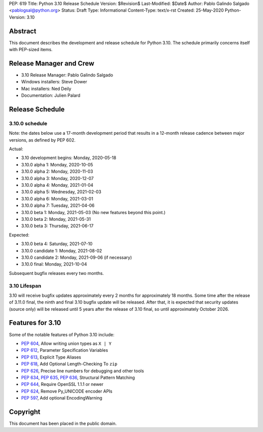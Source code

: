 PEP: 619
Title: Python 3.10 Release Schedule
Version: $Revision$
Last-Modified: $Date$
Author: Pablo Galindo Salgado <pablogsal@python.org>
Status: Draft
Type: Informational
Content-Type: text/x-rst
Created: 25-May-2020
Python-Version: 3.10


Abstract
========

This document describes the development and release schedule for
Python 3.10.  The schedule primarily concerns itself with PEP-sized
items.

.. Small features may be added up to the first beta
   release.  Bugs may be fixed until the final release,
   which is planned for end of October 2021.

Release Manager and Crew
========================

- 3.10 Release Manager: Pablo Galindo Salgado
- Windows installers: Steve Dower
- Mac installers: Ned Deily
- Documentation: Julien Palard


Release Schedule
================

3.10.0 schedule
---------------

Note: the dates below use a 17-month development period that results
in a 12-month release cadence between major versions, as defined by
PEP 602.

Actual:

- 3.10 development begins: Monday, 2020-05-18
- 3.10.0 alpha 1: Monday, 2020-10-05
- 3.10.0 alpha 2: Monday, 2020-11-03
- 3.10.0 alpha 3: Monday, 2020-12-07
- 3.10.0 alpha 4: Monday, 2021-01-04
- 3.10.0 alpha 5: Wednesday, 2021-02-03
- 3.10.0 alpha 6: Monday, 2021-03-01
- 3.10.0 alpha 7: Tuesday, 2021-04-06
- 3.10.0 beta 1: Monday, 2021-05-03
  (No new features beyond this point.)
- 3.10.0 beta 2: Monday, 2021-05-31
- 3.10.0 beta 3: Thursday, 2021-06-17

Expected:

- 3.10.0 beta 4: Saturday, 2021-07-10
- 3.10.0 candidate 1: Monday, 2021-08-02
- 3.10.0 candidate 2: Monday, 2021-09-06 (if necessary)
- 3.10.0 final: Monday, 2021-10-04

Subsequent bugfix releases every two months.


3.10 Lifespan
-------------

3.10 will receive bugfix updates approximately every 2 months for
approximately 18 months.  Some time after the release of 3.11.0 final,
the ninth and final 3.10 bugfix update will be released.  After that,
it is expected that security updates (source only) will be released
until 5 years after the release of 3.10 final, so until approximately
October 2026.


Features for 3.10
=================

Some of the notable features of Python 3.10 include:

* :pep:`604`, Allow writing union types as ``X | Y``
* :pep:`612`, Parameter Specification Variables
* :pep:`613`, Explicit Type Aliases
* :pep:`618`, Add Optional Length-Checking To ``zip``
* :pep:`626`, Precise line numbers for debugging and other tools
* :pep:`634`, :pep:`635`, :pep:`636`, Structural Pattern Matching
* :pep:`644`, Require OpenSSL 1.1.1 or newer
* :pep:`624`, Remove Py_UNICODE encoder APIs
* :pep:`597`, Add optional EncodingWarning


Copyright
=========

This document has been placed in the public domain.


..
  Local Variables:
  mode: indented-text
  indent-tabs-mode: nil
  sentence-end-double-space: t
  fill-column: 72
  coding: utf-8
  End:
